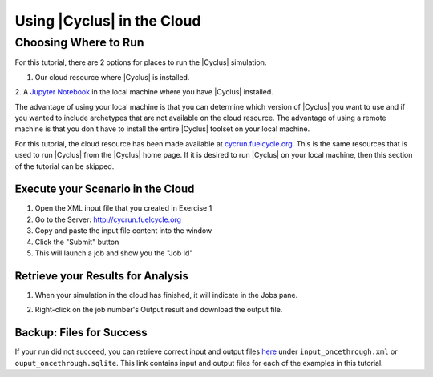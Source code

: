 Using |Cyclus| in the Cloud
=================================

Choosing Where to Run
-----------------------
For this tutorial, there are 2 options for places to run the |Cyclus| simulation. 

1. Our cloud resource where |Cyclus| is installed. 

2. A `Jupyter Notebook <http://fuelcycle.org/user/tutorial/run_cyclus_native.html>`_ 
in the local machine where you have |Cyclus| installed. 

The advantage of using your local machine is that you can determine which 
version of |Cyclus| you want to use and if you wanted to include archetypes 
that are not available on the cloud resource. The advantage of using a remote
machine is that you don't have to install the entire |Cyclus| toolset on your
local machine.   

For this tutorial, the cloud resource has been made available at
`<cycrun.fuelcycle.org>`_.  This is the same resources that is used to run |Cyclus|
from the |Cyclus| home page. If it is desired to run |Cyclus| on your local 
machine, then this section of the tutorial can be skipped. 

Execute your Scenario in the Cloud
++++++++++++++++++++++++++++++++++++++++++++

1. Open the XML input file that you created in Exercise 1
2. Go to the Server: http://cycrun.fuelcycle.org
3. Copy and paste the input file content into the window
4. Click the "Submit" button
5. This will launch a job and show you the "Job Id"

.. image:: cycrun.png
    :align: center
    :alt: Job status is shown when executing in the cloud

Retrieve your Results for Analysis
++++++++++++++++++++++++++++++++++++++++++++++

1. When your simulation in the cloud has finished, it will indicate in the
   Jobs pane.

.. image:: cycrun_final.png
    :align: center
    :alt: Job status is shown when executing in the cloud

2. Right-click on the job number's Output result and download the output file.

Backup: Files for Success
++++++++++++++++++++++++++

If your run did not succeed, you can retrieve correct input and output files `here 
<https://doi.org/10.5281/zenodo.4557613>`_ under ``input_oncethrough.xml`` 
or ``ouput_oncethrough.sqlite``. This link contains input and 
output files for each of the examples in this tutorial.
